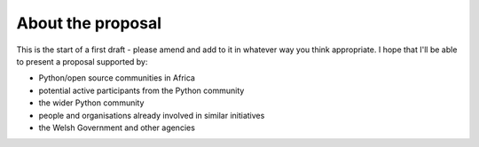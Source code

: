 ==================
About the proposal
==================

This is the start of a first draft - please amend and add to it in whatever way
you think appropriate. I hope that I'll be able to present a proposal supported
by:

* Python/open source communities in Africa
* potential active participants from the Python community
* the wider Python community
* people and organisations already involved in similar initiatives
* the Welsh Government and other agencies
